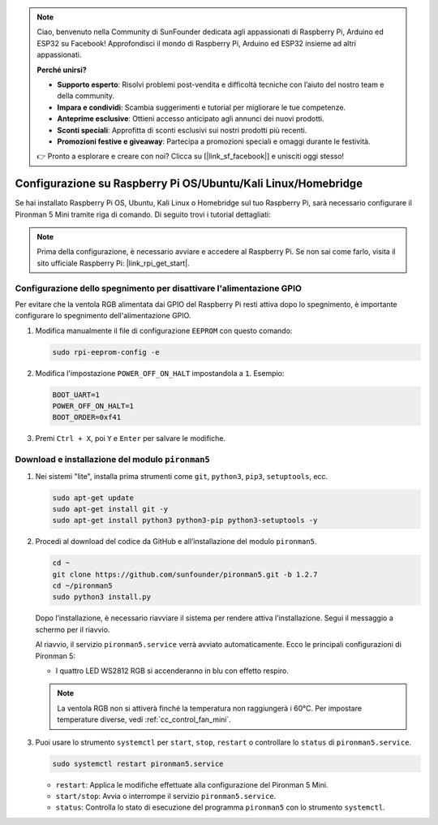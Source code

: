.. note:: 

    Ciao, benvenuto nella Community di SunFounder dedicata agli appassionati di Raspberry Pi, Arduino ed ESP32 su Facebook! Approfondisci il mondo di Raspberry Pi, Arduino ed ESP32 insieme ad altri appassionati.

    **Perché unirsi?**

    - **Supporto esperto**: Risolvi problemi post-vendita e difficoltà tecniche con l’aiuto del nostro team e della community.
    - **Impara e condividi**: Scambia suggerimenti e tutorial per migliorare le tue competenze.
    - **Anteprime esclusive**: Ottieni accesso anticipato agli annunci dei nuovi prodotti.
    - **Sconti speciali**: Approfitta di sconti esclusivi sui nostri prodotti più recenti.
    - **Promozioni festive e giveaway**: Partecipa a promozioni speciali e omaggi durante le festività.

    👉 Pronto a esplorare e creare con noi? Clicca su [|link_sf_facebook|] e unisciti oggi stesso!

.. _set_up_pironman5_mini:

Configurazione su Raspberry Pi OS/Ubuntu/Kali Linux/Homebridge
======================================================================

Se hai installato Raspberry Pi OS, Ubuntu, Kali Linux o Homebridge sul tuo Raspberry Pi, sarà necessario configurare il Pironman 5 Mini tramite riga di comando. Di seguito trovi i tutorial dettagliati:

.. note::

  Prima della configurazione, è necessario avviare e accedere al Raspberry Pi. Se non sai come farlo, visita il sito ufficiale Raspberry Pi: |link_rpi_get_start|.


Configurazione dello spegnimento per disattivare l'alimentazione GPIO
-----------------------------------------------------------------------------
Per evitare che la ventola RGB alimentata dai GPIO del Raspberry Pi resti attiva dopo lo spegnimento, è importante configurare lo spegnimento dell'alimentazione GPIO.

#. Modifica manualmente il file di configurazione ``EEPROM`` con questo comando:

   .. code-block:: shell
   
     sudo rpi-eeprom-config -e

#. Modifica l'impostazione ``POWER_OFF_ON_HALT`` impostandola a ``1``. Esempio:

   .. code-block:: shell
   
     BOOT_UART=1
     POWER_OFF_ON_HALT=1
     BOOT_ORDER=0xf41

#. Premi ``Ctrl + X``, poi ``Y`` e ``Enter`` per salvare le modifiche.


Download e installazione del modulo ``pironman5``
-----------------------------------------------------------

#. Nei sistemi "lite", installa prima strumenti come ``git``, ``python3``, ``pip3``, ``setuptools``, ecc.
  
   .. code-block:: shell
  
     sudo apt-get update
     sudo apt-get install git -y
     sudo apt-get install python3 python3-pip python3-setuptools -y

#. Procedi al download del codice da GitHub e all’installazione del modulo ``pironman5``.

   .. code-block:: shell

      cd ~
      git clone https://github.com/sunfounder/pironman5.git -b 1.2.7
      cd ~/pironman5
      sudo python3 install.py

   Dopo l’installazione, è necessario riavviare il sistema per rendere attiva l’installazione. Segui il messaggio a schermo per il riavvio.

   Al riavvio, il servizio ``pironman5.service`` verrà avviato automaticamente. Ecco le principali configurazioni di Pironman 5:
   
   * I quattro LED WS2812 RGB si accenderanno in blu con effetto respiro.
     
   .. note::
    
     La ventola RGB non si attiverà finché la temperatura non raggiungerà i 60°C. Per impostare temperature diverse, vedi :ref:`cc_control_fan_mini`.

#. Puoi usare lo strumento ``systemctl`` per ``start``, ``stop``, ``restart`` o controllare lo ``status`` di ``pironman5.service``.

   .. code-block:: shell
     
      sudo systemctl restart pironman5.service
   
   * ``restart``: Applica le modifiche effettuate alla configurazione del Pironman 5 Mini.
   * ``start/stop``: Avvia o interrompe il servizio ``pironman5.service``.
   * ``status``: Controlla lo stato di esecuzione del programma ``pironman5`` con lo strumento ``systemctl``.
